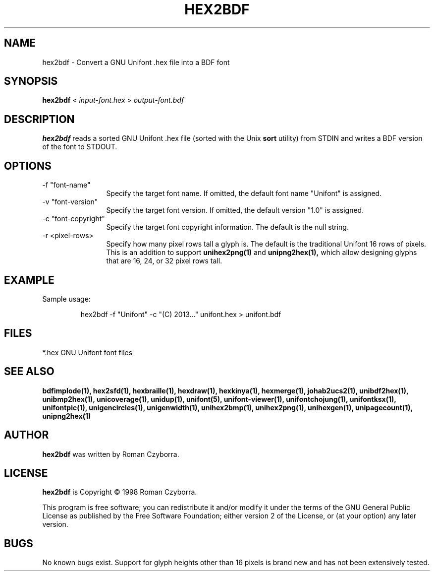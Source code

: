 .TH HEX2BDF 1 "2008 Jul 06"
.SH NAME
hex2bdf \- Convert a GNU Unifont .hex file into a BDF font
.SH SYNOPSIS
.br
.B hex2bdf
<
.I input-font.hex
>
.I output-font.bdf
.SH DESCRIPTION
.B hex2bdf
reads a sorted GNU Unifont .hex file (sorted with the Unix
.B sort
utility) from STDIN and writes a BDF version of the font
to STDOUT.
.SH OPTIONS
.TP 12
-f "font-name"
Specify the target font name.  If omitted, the default
font name "Unifont" is assigned.
.TP
-v "font-version"
Specify the target font version.  If omitted, the default
version "1.0" is assigned.
.TP
-c "font-copyright"
Specify the target font copyright information.  The default
is the null string.
.TP
-r <pixel-rows> 
Specify how many pixel rows tall a glyph is.  The default
is the traditional Unifont 16 rows of pixels.  This is an
addition to support
.B unihex2png(1)
and
.B unipng2hex(1),
which allow designing glyphs that are 16, 24, or 32
pixel rows tall.
.SH EXAMPLE
Sample usage:
.PP
.RS
hex2bdf -f "Unifont" -c "(C) 2013..." unifont.hex > unifont.bdf
.RE
.SH FILES
*.hex GNU Unifont font files
.SH SEE ALSO
.BR bdfimplode(1),
.BR hex2sfd(1),
.BR hexbraille(1),
.BR hexdraw(1),
.BR hexkinya(1),
.BR hexmerge(1),
.BR johab2ucs2(1),
.BR unibdf2hex(1),
.BR unibmp2hex(1),
.BR unicoverage(1),
.BR unidup(1),
.BR unifont(5),
.BR unifont-viewer(1),
.BR unifontchojung(1),
.BR unifontksx(1),
.BR unifontpic(1),
.BR unigencircles(1),
.BR unigenwidth(1),
.BR unihex2bmp(1),
.BR unihex2png(1),
.BR unihexgen(1),
.BR unipagecount(1),
.BR unipng2hex(1)
.SH AUTHOR
.B hex2bdf
was written by Roman Czyborra.
.SH LICENSE
.B hex2bdf
is Copyright \(co 1998 Roman Czyborra.
.PP
This program is free software; you can redistribute it and/or modify
it under the terms of the GNU General Public License as published by
the Free Software Foundation; either version 2 of the License, or
(at your option) any later version.
.SH BUGS
No known bugs exist.  Support for glyph heights other than 16 pixels is
brand new and has not been extensively tested.
